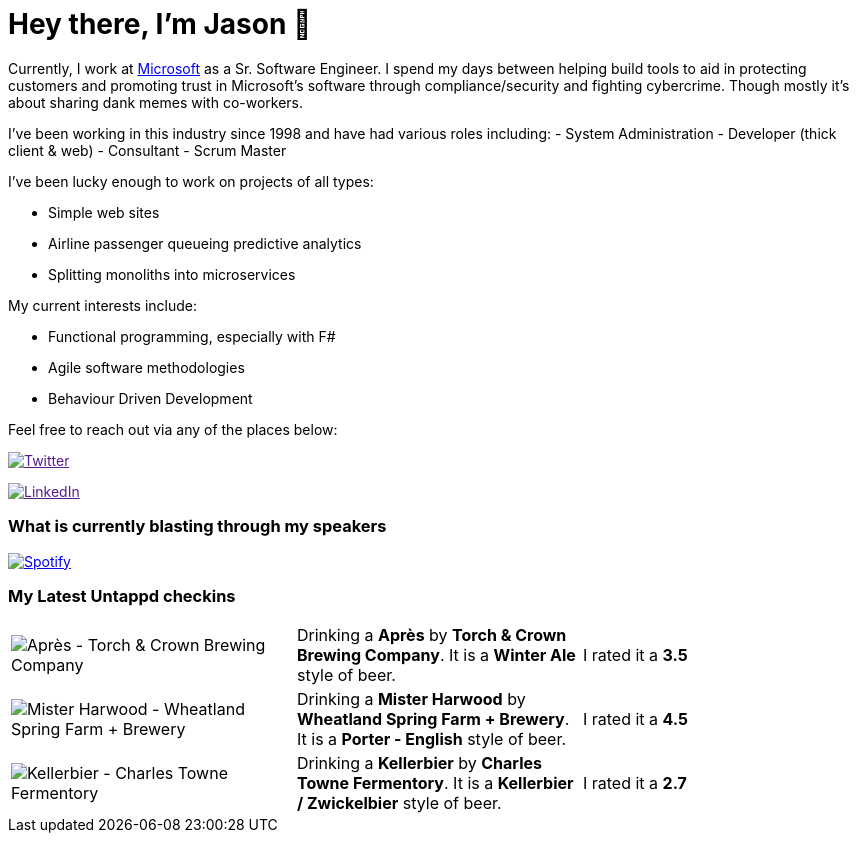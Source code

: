 ﻿# Hey there, I'm Jason 👋

Currently, I work at https://microsoft.com[Microsoft] as a Sr. Software Engineer. I spend my days between helping build tools to aid in protecting customers and promoting trust in Microsoft's software through compliance/security and fighting cybercrime. Though mostly it's about sharing dank memes with co-workers. 

I've been working in this industry since 1998 and have had various roles including: 
- System Administration
- Developer (thick client & web)
- Consultant
- Scrum Master

I've been lucky enough to work on projects of all types:

- Simple web sites
- Airline passenger queueing predictive analytics
- Splitting monoliths into microservices

My current interests include:

- Functional programming, especially with F#
- Agile software methodologies
- Behaviour Driven Development

Feel free to reach out via any of the places below:

image:https://img.shields.io/twitter/follow/jtucker?style=flat-square&color=blue["Twitter",link="https://twitter.com/jtucker]

image:https://img.shields.io/badge/LinkedIn-Let's%20Connect-blue["LinkedIn",link="https://linkedin.com/in/jatucke]

### What is currently blasting through my speakers

image:https://spotify-github-profile.vercel.app/api/view?uid=soulposition&cover_image=true&theme=novatorem&bar_color=c43c3c&bar_color_cover=true["Spotify",link="https://github.com/kittinan/spotify-github-profile"]

### My Latest Untappd checkins

|====
// untappd beer
| image:https://assets.untappd.com/photos/2023_12_09/fe1698aea52e0228ea5cef353b01c3eb_200x200.jpg[Après - Torch & Crown Brewing Company] | Drinking a *Après* by *Torch & Crown Brewing Company*. It is a *Winter Ale* style of beer. | I rated it a *3.5*
| image:https://assets.untappd.com/photos/2023_12_09/5fa55ba218a8c3eef4107f0528beb6bc_200x200.jpg[Mister Harwood - Wheatland Spring Farm + Brewery] | Drinking a *Mister Harwood* by *Wheatland Spring Farm + Brewery*. It is a *Porter - English* style of beer. | I rated it a *4.5*
| image:https://assets.untappd.com/photos/2023_11_24/d18f6c04c7127e985e8e21684916b282_200x200.jpg[Kellerbier - Charles Towne Fermentory] | Drinking a *Kellerbier* by *Charles Towne Fermentory*. It is a *Kellerbier / Zwickelbier* style of beer. | I rated it a *2.7*
// untappd end
